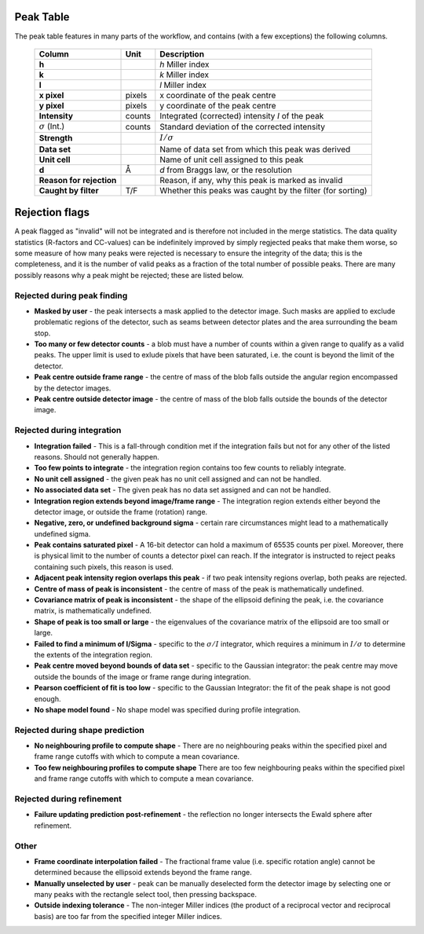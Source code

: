 .. _peaktable:

Peak Table
===========

The peak table features in many parts of the workflow, and contains (with a few
exceptions) the following columns.


   +-----------------------+----------------+-------------------------------+
   | **Column**            | Unit           | Description                   |
   +=======================+================+===============================+
   | **h**                 |                | *h* Miller index              |
   +-----------------------+----------------+-------------------------------+
   | **k**                 |                | *k* Miller index              |
   +-----------------------+----------------+-------------------------------+
   | **l**                 |                | *l* Miller index              |
   +-----------------------+----------------+-------------------------------+
   | **x pixel**           | pixels         | x coordinate of the peak      |
   |                       |                | centre                        |
   +-----------------------+----------------+-------------------------------+
   | **y pixel**           | pixels         | y coordinate of the peak      |
   |                       |                | centre                        |
   +-----------------------+----------------+-------------------------------+
   | **Intensity**         | counts         | Integrated (corrected)        |
   |                       |                | intensity *I* of the peak     |
   +-----------------------+----------------+-------------------------------+
   | :math:`\sigma` (Int.) | counts         | Standard deviation of the     |
   |                       |                | corrected intensity           |
   +-----------------------+----------------+-------------------------------+
   | **Strength**          |                | :math:`I/\sigma`              |
   +-----------------------+----------------+-------------------------------+
   | **Data set**          |                | Name of data set from which   |
   |                       |                | this peak was derived         |
   +-----------------------+----------------+-------------------------------+
   | **Unit cell**         |                | Name of unit cell assigned to |
   |                       |                | this peak                     |
   +-----------------------+----------------+-------------------------------+
   | **d**                 | Å              | *d* from Braggs law, or       |
   |                       |                | the resolution                |
   +-----------------------+----------------+-------------------------------+
   | **Reason for**        |                | Reason, if any, why this peak |
   | **rejection**         |                | is marked as invalid          |
   +-----------------------+----------------+-------------------------------+
   | **Caught by filter**  | T/F            | Whether this peaks was caught |
   |                       |                | by the filter (for sorting)   |
   +-----------------------+----------------+-------------------------------+

Rejection flags
===============

A peak flagged as "invalid" will not be integrated and is therefore not included
in the merge statistics. The data quality statistics (R-factors and CC-values)
can be indefinitely improved by simply regjected peaks that make them worse, so
some measure of how many peaks were rejected is necessary to ensure the
integrity of the data; this is the completeness, and it is the number of valid
peaks as a fraction of the total number of possible peaks. There are many
possibly reasons why a peak might be rejected; these are listed below.

Rejected during peak finding
----------------------------

* **Masked by user** - the peak intersects a mask applied to the detector image.
  Such masks are applied to exclude problematic regions of the detector, such as
  seams between detector plates and the area surrounding the beam stop.

* **Too many or few detector counts** - a blob must have a number of counts
  within a given range to qualify as a valid peaks. The upper limit is used to
  exlude pixels that have been saturated, i.e. the count is beyond the limit of
  the detector.

* **Peak centre outside frame range** - the centre of mass of the blob falls
  outside the angular region encompassed by the detector images.

* **Peak centre outside detector image** - the centre of mass of the blob falls
  outside the bounds of the detector image.

Rejected during integration
---------------------------

* **Integration failed** - This is a fall-through condition met if the
  integration fails but not for any other of the listed reasons. Should not
  generally happen.

* **Too few points to integrate** - the integration region contains too few
  counts to reliably integrate.

* **No unit cell assigned** - the given peak has no unit cell assigned and can
  not be handled.

* **No associated data set** - The given peak has no data set assigned and can
  not be handled.

* **Integration region extends beyond image/frame range** - The integration
  region extends either beyond the detector image, or outside the frame
  (rotation) range.

* **Negative, zero, or undefined background sigma** - certain rare circumstances
  might lead to a mathematically undefined sigma.

* **Peak contains saturated pixel** - A 16-bit detector can hold a maximum of
  65535 counts per pixel. Moreover, there is physical limit to the number of
  counts a detector pixel can reach. If the integrator is instructed to reject
  peaks containing such pixels, this reason is used.

* **Adjacent peak intensity region overlaps this peak** - if two peak intensity
  regions overlap, both peaks are rejected.

* **Centre of mass of peak is inconsistent** - the centre of
  mass of the peak is mathematically undefined.

* **Covariance matrix of peak is inconsistent** - the shape of the ellipsoid
  defining the peak, i.e. the covariance matrix, is mathematically undefined.

* **Shape of peak is too small or large** - the eigenvalues of the covariance
  matrix of the ellipsoid are too small or large.

* **Failed to find a minimum of I/Sigma** - specific to the :math:`\sigma/I`
  integrator, which requires a minimum in :math:`I/\sigma` to determine the
  extents of the integration region.

* **Peak centre moved beyond bounds of data set** - specific to the Gaussian
  integrator: the peak centre may move outside the bounds of the image or frame
  range during integration.

* **Pearson coefficient of fit is too low** - specific to the Gaussian
  Integrator: the fit of the peak shape is not good enough.

* **No shape model found** - No shape model was specified during profile
  integration.

Rejected during shape prediction
--------------------------------

* **No neighbouring profile to compute shape** - There are no neighbouring peaks
  within the specified pixel and frame range cutoffs with which to compute a
  mean covariance.

* **Too few neighbouring profiles to compute shape** There are too few
  neighbouring peaks within the specified pixel and frame range cutoffs with
  which to compute a mean covariance.

Rejected during refinement
--------------------------

* **Failure updating prediction post-refinement** - the reflection no longer
  intersects the Ewald sphere after refinement.

Other
-----

* **Frame coordinate interpolation failed** - The fractional frame value (i.e.
  specific rotation angle) cannot be determined because the ellipsoid extends
  beyond the frame range.

* **Manually unselected by user** - peak can be manually deselected form the
  detector image by selecting one or many peaks with the rectangle select tool,
  then pressing backspace.

* **Outside indexing tolerance** - The non-integer Miller indices (the product
  of a reciprocal vector and reciprocal basis) are too far from the specified
  integer Miller indices.
